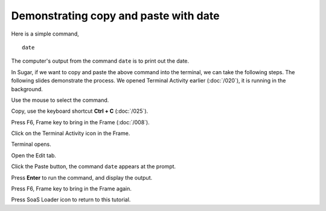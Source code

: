 ======================================
Demonstrating copy and paste with date
======================================

Here is a simple command,

::

  date

The computer's output from the command ``date`` is to print out the date.

In Sugar, if we want to copy and paste the above command into the terminal, we can take the following steps. The following slides demonstrate the process. We opened Terminal Activity earlier (:doc:`/020`), it is running in the background.

Use the mouse to select the command.

Copy, use the keyboard shortcut **Ctrl + C** (:doc:`/025`).

Press F6, Frame key to bring in the Frame (:doc:`/008`).

Click on the Terminal Activity icon in the Frame.

Terminal opens.

Open the Edit tab.

Click the Paste button, the command ``date`` appears at the prompt.

Press **Enter** to run the command, and display the output.

Press F6, Frame key to bring in the Frame again.

Press SoaS Loader icon to return to this tutorial.
